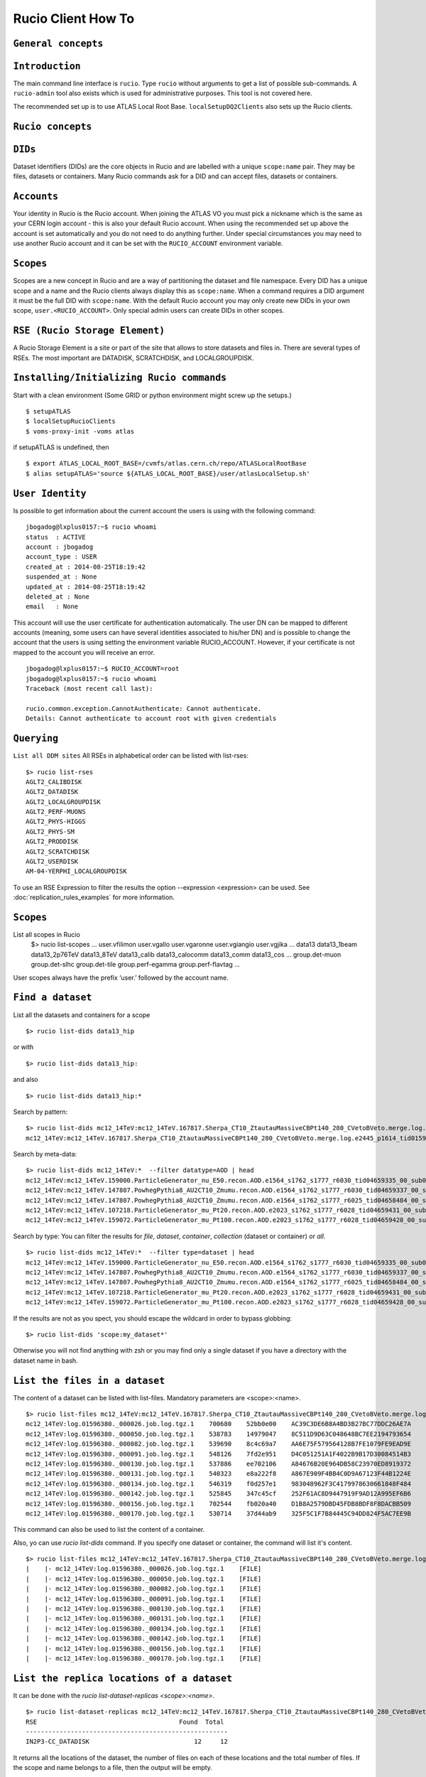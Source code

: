 ..
      Copyright European Organization for Nuclear Research (CERN)

      Licensed under the Apache License, Version 2.0 (the "License");
      You may not use this file except in compliance with the License.
      You may obtain a copy of the License at http://www.apache.org/licenses/LICENSE-2.0i

===================
Rucio Client How To
===================

``General concepts``
--------------------

``Introduction``
----------------
The main command line interface is ``rucio``. Type ``rucio`` without arguments to get a list of possible sub-commands. A ``rucio-admin`` tool also exists which is used for administrative purposes. This tool is not covered here.

The recommended set up is to use ATLAS Local Root Base. ``localSetupDQ2Clients`` also sets up the Rucio clients.


``Rucio concepts``
------------------

``DIDs``
--------
Dataset identifiers (DIDs) are the core objects in Rucio and are labelled with a unique ``scope:name`` pair. They may be files, datasets or containers. Many Rucio commands ask for a DID and can accept files, datasets or containers.

``Accounts``
------------

Your identity in Rucio is the Rucio account. When joining the ATLAS VO you must pick a nickname which is the same as your CERN login account - this is also your default Rucio account. When using the recommended set up above the account is set automatically and you do not need to do anything further. Under special circumstances you may need to use another Rucio account and it can be set with the ``RUCIO_ACCOUNT`` environment variable.

``Scopes``
----------

Scopes are a new concept in Rucio and are a way of partitioning the dataset and file namespace. Every DID has a unique scope and a name and the Rucio clients always display this as ``scope:name``. When a command requires a DID argument it must be the full DID with ``scope:name``. With the default Rucio account you may only create new DIDs in your own scope, ``user.<RUCIO_ACCOUNT>``. Only special admin users can create DIDs in other scopes.

``RSE (Rucio Storage Element)``
-------------------------------
A Rucio Storage Element is a site or part of the site that allows to store datasets and files in. There are several types of RSEs. The most important are DATADISK, SCRATCHDISK, and LOCALGROUPDISK.


``Installing/Initializing Rucio commands``
------------------------------------------
Start with a clean environment
(Some GRID or python environment might screw up the setups.)
::
    $ setupATLAS
    $ localSetupRucioClients
    $ voms-proxy-init -voms atlas

if setupATLAS is undefined, then
::
    $ export ATLAS_LOCAL_ROOT_BASE=/cvmfs/atlas.cern.ch/repo/ATLASLocalRootBase
    $ alias setupATLAS='source ${ATLAS_LOCAL_ROOT_BASE}/user/atlasLocalSetup.sh'

``User Identity``
-----------------
Is possible to get information about the current account the users is using with the following command:
::
    jbogadog@lxplus0157:~$ rucio whoami
    status  : ACTIVE
    account : jbogadog
    account_type : USER
    created_at : 2014-08-25T18:19:42
    suspended_at : None
    updated_at : 2014-08-25T18:19:42
    deleted_at : None
    email   : None

This account will use the user certificate for authentication automatically. The user DN can be mapped to different accounts (meaning, some users can have several identities associated to his/her DN) and is possible to change the account that the users is using setting the environment variable RUCIO_ACCOUNT. However, if your certificate is not mapped to the account you will receive an error.
::
    jbogadog@lxplus0157:~$ RUCIO_ACCOUNT=root
    jbogadog@lxplus0157:~$ rucio whoami
    Traceback (most recent call last):

    rucio.common.exception.CannotAuthenticate: Cannot authenticate.
    Details: Cannot authenticate to account root with given credentials

``Querying``
------------
``List all DDM sites``
All RSEs in alphabetical order can be listed with list-rses::
    $> rucio list-rses
    AGLT2_CALIBDISK
    AGLT2_DATADISK
    AGLT2_LOCALGROUPDISK
    AGLT2_PERF-MUONS
    AGLT2_PHYS-HIGGS
    AGLT2_PHYS-SM
    AGLT2_PRODDISK
    AGLT2_SCRATCHDISK
    AGLT2_USERDISK
    AM-04-YERPHI_LOCALGROUPDISK

To use an RSE Expression to filter the results the option --expression <expression> can be used. See :doc:`replication_rules_examples` for more information.

``Scopes``
----------
List all scopes in Rucio
    $> rucio list-scopes
    ...
    user.vfilimon
    user.vgallo
    user.vgaronne
    user.vgiangio
    user.vgjika
    ...
    data13
    data13_1beam
    data13_2p76TeV
    data13_8TeV
    data13_calib
    data13_calocomm
    data13_comm
    data13_cos
    ...
    group.det-muon
    group.det-slhc
    group.det-tile
    group.perf-egamma
    group.perf-flavtag
    ...

User scopes always have the prefix ‘user.’ followed by the account name.

``Find a dataset``
------------------
List all the datasets and containers for a scope
::
   $> rucio list-dids data13_hip

or with
::
    $> rucio list-dids data13_hip:

and also
::
    $> rucio list-dids data13_hip:*

Search by pattern:
::
    $> rucio list-dids mc12_14TeV:mc12_14TeV.167817.Sherpa_CT10_ZtautauMassiveCBPt140_280_CVetoBVeto.merge.log.e2445_p1614_tid01596380_00*
    mc12_14TeV:mc12_14TeV.167817.Sherpa_CT10_ZtautauMassiveCBPt140_280_CVetoBVeto.merge.log.e2445_p1614_tid01596380_00 [COLLECTION]

Search by meta-data:
::
    $> rucio list-dids mc12_14TeV:*  --filter datatype=AOD | head
    mc12_14TeV:mc12_14TeV.159000.ParticleGenerator_nu_E50.recon.AOD.e1564_s1762_s1777_r6030_tid04659335_00_sub0202463592 [COLLECTION]
    mc12_14TeV:mc12_14TeV.147807.PowhegPythia8_AU2CT10_Zmumu.recon.AOD.e1564_s1762_s1777_r6030_tid04659337_00_sub0202481445 [COLLECTION]
    mc12_14TeV:mc12_14TeV.147807.PowhegPythia8_AU2CT10_Zmumu.recon.AOD.e1564_s1762_s1777_r6025_tid04658484_00_sub0202361579 [COLLECTION]
    mc12_14TeV:mc12_14TeV.107218.ParticleGenerator_mu_Pt20.recon.AOD.e2023_s1762_s1777_r6028_tid04659431_00_sub0202438551 [COLLECTION]
    mc12_14TeV:mc12_14TeV.159072.ParticleGenerator_mu_Pt100.recon.AOD.e2023_s1762_s1777_r6028_tid04659428_00_sub0202439480 [COLLECTION]

Search by type:
You can filter the results for `file`, `dataset`, `container`, `collection` (dataset or container) or `all`.
::
    $> rucio list-dids mc12_14TeV:*  --filter type=dataset | head
    mc12_14TeV:mc12_14TeV.159000.ParticleGenerator_nu_E50.recon.AOD.e1564_s1762_s1777_r6030_tid04659335_00_sub0202463592 [DATASET]
    mc12_14TeV:mc12_14TeV.147807.PowhegPythia8_AU2CT10_Zmumu.recon.AOD.e1564_s1762_s1777_r6030_tid04659337_00_sub0202481445 [DATASET]
    mc12_14TeV:mc12_14TeV.147807.PowhegPythia8_AU2CT10_Zmumu.recon.AOD.e1564_s1762_s1777_r6025_tid04658484_00_sub0202361579 [DATASET]
    mc12_14TeV:mc12_14TeV.107218.ParticleGenerator_mu_Pt20.recon.AOD.e2023_s1762_s1777_r6028_tid04659431_00_sub0202438551 [DATASET]
    mc12_14TeV:mc12_14TeV.159072.ParticleGenerator_mu_Pt100.recon.AOD.e2023_s1762_s1777_r6028_tid04659428_00_sub0202439480 [DATASET]



If the results are not as you spect, you should escape the wildcard in order to bypass globbing:
::
    $> rucio list-dids 'scope:my_dataset*'

Otherwise you will not find anything with zsh or you may find only a single dataset if you have a directory with the dataset name in bash.

``List the files in a dataset``
-------------------------------
The content of a dataset can be listed with list-files. Mandatory parameters are <scope>:<name>.
::
    $> rucio list-files mc12_14TeV:mc12_14TeV.167817.Sherpa_CT10_ZtautauMassiveCBPt140_280_CVetoBVeto.merge.log.e2445_p1614_tid01596380_00
    mc12_14TeV:log.01596380._000026.job.log.tgz.1    700680    52bb0e00    AC39C3DE6B8A4BD3B27BC77DDC26AE7A
    mc12_14TeV:log.01596380._000050.job.log.tgz.1    538783    14979047    8C511D9D63C048648BC7EE2194793654
    mc12_14TeV:log.01596380._000082.job.log.tgz.1    539690    8c4c69a7    AA6E75F579564128B7FE1079FE9EAD9E
    mc12_14TeV:log.01596380._000091.job.log.tgz.1    548126    7fd2e951    D4C051251A1F4022B9B17D30084514B3
    mc12_14TeV:log.01596380._000130.job.log.tgz.1    537886    ee702106    A84676B20E964DB58C23970ED8919372
    mc12_14TeV:log.01596380._000131.job.log.tgz.1    540323    e8a222f8    A867E909F4BB4C0D9A67123F44B1224E
    mc12_14TeV:log.01596380._000134.job.log.tgz.1    546319    f0d257e1    983048962F3C4179978630661848F484
    mc12_14TeV:log.01596380._000142.job.log.tgz.1    525845    347c45cf    252F61AC8D9447919F9AD12A995EF6B6
    mc12_14TeV:log.01596380._000156.job.log.tgz.1    702544    fb020a40    D1B8A2579DBD45FDB8BDF8F8DACBB509
    mc12_14TeV:log.01596380._000170.job.log.tgz.1    530714    37d44ab9    325F5C1F7B84445C94DD824F5AC7EE9B


This command can also be used to list the content of a container.

Also, yo can use `rucio list-dids` command. If you specify one dataset or container, the command will list it's content.
::
    $> rucio list-files mc12_14TeV:mc12_14TeV.167817.Sherpa_CT10_ZtautauMassiveCBPt140_280_CVetoBVeto.merge.log.e2445_p1614_tid01596380_00
    |    |- mc12_14TeV:log.01596380._000026.job.log.tgz.1    [FILE]
    |    |- mc12_14TeV:log.01596380._000050.job.log.tgz.1    [FILE]
    |    |- mc12_14TeV:log.01596380._000082.job.log.tgz.1    [FILE]
    |    |- mc12_14TeV:log.01596380._000091.job.log.tgz.1    [FILE]
    |    |- mc12_14TeV:log.01596380._000130.job.log.tgz.1    [FILE]
    |    |- mc12_14TeV:log.01596380._000131.job.log.tgz.1    [FILE]
    |    |- mc12_14TeV:log.01596380._000134.job.log.tgz.1    [FILE]
    |    |- mc12_14TeV:log.01596380._000142.job.log.tgz.1    [FILE]
    |    |- mc12_14TeV:log.01596380._000156.job.log.tgz.1    [FILE]
    |    |- mc12_14TeV:log.01596380._000170.job.log.tgz.1    [FILE]



``List the replica locations of a dataset``
-------------------------------------------
It can be done with the `rucio list-dataset-replicas <scope>:<name>`.
::
        $> rucio list-dataset-replicas mc12_14TeV:mc12_14TeV.167817.Sherpa_CT10_ZtautauMassiveCBPt140_280_CVetoBVeto.merge.log.e2445_p1614_tid01596380_00
        RSE                                      Found  Total
        ------------------------------------------------------
        IN2P3-CC_DATADISK                            12     12

It returns all the locations of the dataset, the number of files on each of these locations and the total number of files. If the scope and name belongs to a file, then the output will be empty.

``List the datasets at a site``
-------------------------------
    See dumps

``List the replicas of file``
-----------------------------
The command `rucio list-file-replicas <scope>:<filename>` will show the physical location of the file.
::
    $> rucio list-file-replicas data15_13TeV:data15_13TeV.00267359.physics_MinBias.merge.AOD.f597_m1441._lb0303._0004.1
    +--------------+----------------------------------------------------------------------------+------------+-----------+----------------------------------------------------------------------------------------------------------------------------------------------------------------------------------------------------------------------------------------------------------------------------------------+
    | SCOPE        | NAME                                                                       |   FILESIZE | ADLER32   | RSE: REPLICA                                                                                                                                                                                                                                                                           |
    |--------------+----------------------------------------------------------------------------+------------+-----------+----------------------------------------------------------------------------------------------------------------------------------------------------------------------------------------------------------------------------------------------------------------------------------------|
    | data15_13TeV | data15_13TeV.00267359.physics_MinBias.merge.AOD.f597_m1441._lb0303._0004.1 | 2375816553 | 385bcefb  | UKI-SCOTGRID-GLASGOW_PHYS-SM: srm://svr018.gla.scotgrid.ac.uk:8446/srm/managerv2?SFN=/dpm/gla.scotgrid.ac.uk/home/atlas/atlasgroupdisk/phys-sm/rucio/data15_13TeV/84/6e/data15_13TeV.00267359.physics_MinBias.merge.AOD.f597_m1441._lb0303._0004.1                                     |
    | data15_13TeV | data15_13TeV.00267359.physics_MinBias.merge.AOD.f597_m1441._lb0303._0004.1 | 2375816553 | 385bcefb  | UKI-SCOTGRID-ECDF_DATADISK: srm://srm.glite.ecdf.ed.ac.uk:8446/srm/managerv2?SFN=/dpm/ecdf.ed.ac.uk/home/atlas/atlasdatadisk/rucio/data15_13TeV/84/6e/data15_13TeV.00267359.physics_MinBias.merge.AOD.f597_m1441._lb0303._0004.1                                                       |
    | data15_13TeV | data15_13TeV.00267359.physics_MinBias.merge.AOD.f597_m1441._lb0303._0004.1 | 2375816553 | 385bcefb  | DESY-HH_LOCALGROUPDISK: srm://dcache-se-atlas.desy.de:8443/srm/managerv2?SFN=/pnfs/desy.de/atlas/dq2/atlaslocalgroupdisk/rucio/data15_13TeV/84/6e/data15_13TeV.00267359.physics_MinBias.merge.AOD.f597_m1441._lb0303._0004.1                                                           |
    | data15_13TeV | data15_13TeV.00267359.physics_MinBias.merge.AOD.f597_m1441._lb0303._0004.1 | 2375816553 | 385bcefb  | UKI-SOUTHGRID-BHAM-HEP_SCRATCHDISK: srm://epgse1.ph.bham.ac.uk:8446/srm/managerv2?SFN=/dpm/ph.bham.ac.uk/home/atlas/atlasscratchdisk/rucio/data15_13TeV/84/6e/data15_13TeV.00267359.physics_MinBias.merge.AOD.f597_m1441._lb0303._0004.1                                               |
    | data15_13TeV | data15_13TeV.00267359.physics_MinBias.merge.AOD.f597_m1441._lb0303._0004.1 | 2375816553 | 385bcefb  | IN2P3-CC_DATADISK: https://ccdcatli013.in2p3.fr:2880/atlasdatadisk/rucio/data15_13TeV/84/6e/data15_13TeV.00267359.physics_MinBias.merge.AOD.f597_m1441._lb0303._0004.1                                                                                                                 |
    | data15_13TeV | data15_13TeV.00267359.physics_MinBias.merge.AOD.f597_m1441._lb0303._0004.1 | 2375816553 | 385bcefb  | CERN-PROD_DERIVED: srm://srm-atlas.cern.ch:8443/srm/managerv2?SFN=/castor/cern.ch/grid/atlas/rucio/derived/data15_13TeV/physics_MinBias/00267359/data15_13TeV.00267359.physics_MinBias.merge.AOD.f597_m1441/data15_13TeV.00267359.physics_MinBias.merge.AOD.f597_m1441._lb0303._0004.1 |
    | data15_13TeV | data15_13TeV.00267359.physics_MinBias.merge.AOD.f597_m1441._lb0303._0004.1 | 2375816553 | 385bcefb  | PRAGUELCG2_LOCALGROUPDISK: srm://golias100.farm.particle.cz:8446/srm/managerv2?SFN=/dpm/farm.particle.cz/home/atlas/atlaslocalgroupdisk/rucio/data15_13TeV/84/6e/data15_13TeV.00267359.physics_MinBias.merge.AOD.f597_m1441._lb0303._0004.1                                            |
    +--------------+----------------------------------------------------------------------------+------------+-----------+----------------------------------------------------------------------------------------------------------------------------------------------------------------------------------------------------------------------------------------------------------------------------------------+

By default, list-file-replicas only list the successful transfers (rules with OK state). In order to list the replicas in REPLICATING or STUCK states, you can use the --all-states option. It's possible to filter the results by site with the argument --rse <RSE-NAME> and by protocol with --protocol. However, the --protocol option receive as a parameter the URL header instead of the name of the protocol. For example, to filter PFNs belonging to the webdav protocol, you should use --protocol https and for xrootd, you should use --protocol root ::

    $> rucio list-file-replicas data15_13TeV:data15_13TeV.00267359.physics_MinBias.merge.AOD.f597_m1441._lb0303._0004.1 --rse CERN-PROD_DERIVED --protocol srm
    +--------------+----------------------------------------------------------------------------+------------+-----------+----------------------------------------------------------------------------------------------------------------------------------------------------------------------------------------------------------------------------------------------------------------------------------------+
    | SCOPE        | NAME                                                                       |   FILESIZE | ADLER32   | RSE: REPLICA                                                                                                                                                                                                                                                                           |
    |--------------+----------------------------------------------------------------------------+------------+-----------+----------------------------------------------------------------------------------------------------------------------------------------------------------------------------------------------------------------------------------------------------------------------------------------|
    | data15_13TeV | data15_13TeV.00267359.physics_MinBias.merge.AOD.f597_m1441._lb0303._0004.1 | 2375816553 | 385bcefb  | CERN-PROD_DERIVED: srm://srm-atlas.cern.ch:8443/srm/managerv2?SFN=/castor/cern.ch/grid/atlas/rucio/derived/data15_13TeV/physics_MinBias/00267359/data15_13TeV.00267359.physics_MinBias.merge.AOD.f597_m1441/data15_13TeV.00267359.physics_MinBias.merge.AOD.f597_m1441._lb0303._0004.1 |
    +--------------+----------------------------------------------------------------------------+------------+-----------+----------------------------------------------------------------------------------------------------------------------------------------------------------------------------------------------------------------------------------------------------------------------------------------+

If the DID is a dataset, the result will be the replicas for all the files belonging to the dataset. Again, is possible to filter them by RSE or by protocol. Also you can use --list-collections to get an output similar to list-dataset-replicas. For a file DID the output will be something like this::

    $> rucio list-file-replicas data15_13TeV:data15_13TeV.00267359.physics_MinBias.merge.AOD.f597_m1441._lb0303._0004.1 --list-collections --all-states
    +------------------------------------+---------+---------+
    | RSE                                |   Found |   Total |
    |------------------------------------+---------+---------|
    | CERN-PROD_DERIVED                  |       1 |       1 |
    | DESY-HH_LOCALGROUPDISK             |       1 |       1 |
    | IN2P3-CC_DATADISK                  |       1 |       1 |
    | PRAGUELCG2_LOCALGROUPDISK          |       1 |       1 |
    | UKI-SCOTGRID-ECDF_DATADISK         |       1 |       1 |
    | UKI-SCOTGRID-GLASGOW_PHYS-SM       |       1 |       1 |
    | UKI-SOUTHGRID-BHAM-HEP_SCRATCHDISK |       1 |       1 |
    +------------------------------------+---------+---------+

While for a dataset, will be::

    $> rucio list-file-replicas --list-collections data15_13TeV.00267359.physics_MinBias.merge.AOD.f597_m1441
    +------------------------------------+---------+---------+
    | RSE                                |   Found |   Total |
    |------------------------------------+---------+---------|
    | CERN-PROD_DERIVED                  |     608 |     608 |
    | DESY-HH_LOCALGROUPDISK             |     608 |     608 |
    | IN2P3-CC_DATADISK                  |     608 |     608 |
    | PRAGUELCG2_LOCALGROUPDISK          |     608 |     608 |
    | UKI-SCOTGRID-ECDF_DATADISK         |     608 |     608 |
    | UKI-SCOTGRID-GLASGOW_PHYS-SM       |     608 |     608 |
    | UKI-SOUTHGRID-BHAM-HEP_SCRATCHDISK |     608 |     608 |
    +------------------------------------+---------+---------+

The argument --missing shows what replicas are not present in a particular RSE. This command however doesn't check the validity of the RSE name. If the RSE is a non existing one or have a typo, then all the replicas for this RSE are considered missing. ::

    $> ./rucio list-file-replicas data15_13TeV:data15_13TeV.00267359.physics_MinBias.merge.AOD.f597_m1441._lb0303._0004.1 --missing --rse NONEXISTINGRSE
    +--------------+----------------------------------------------------------------------------+
    | SCOPE        | NAME                                                                       |
    |--------------+----------------------------------------------------------------------------|
    | data15_13TeV | data15_13TeV.00267359.physics_MinBias.merge.AOD.f597_m1441._lb0303._0004.1 |
    +--------------+----------------------------------------------------------------------------+

This command is useful to determine which files of a dataset are still missing in a RSE.


``List the datasets where a particular file belongs``
-----------------------------------------------------
The command `rucio list-parent-dids <scope>:<name>` will show the datasets containing the file.
::
    $> rucio list-parent-dids mc12_14TeV:HITS.04640638._001016.pool.root.1
    mc12_14TeV:mc12_14TeV.119996.Pythia8_A2MSTW2008LO_minbias_inelastic_high.merge.HITS.e1133_s2079_s1964_tid04640638_00 [DATASET]
    mc12_14TeV:mc12_14TeV.119996.Pythia8_A2MSTW2008LO_minbias_inelastic_high.merge.HITS.e1133_s2079_s1964_tid04640638_00_sub0201868877 [DATASET]

``Retrieving data``
-------------------
``Download a full dataset``
---------------------------
It can be done with `rucio download <scope>:<name>`
::
    $> rucio download mc14_13TeV:mc14_13TeV.169153.PowhegPythia8_AU2CT10_VBFH600NWA_WWlepnuqq.recon.log.e3292_s1982_s2008_r5787_tid04606738_00_sub0201586236
    2015-02-04 13:49:17,867 INFO [Starting download for mc14_13TeV:mc14_13TeV.169153.PowhegPythia8_AU2CT10_VBFH600NWA_WWlepnuqq.recon.log.e3292_s1982_s2008_r5787_tid04606738_00_sub0201586236]
    [++++++++++++++++++++++++++++++++++++++++++++++++++++++++++++++++++++++++++++++++++++++++++++++++++++]    100/100
    File downloaded. Will be validated
    File validated
    2015-02-04 13:49:18,554 INFO [File mc14_13TeV:log.04606738._000047.job.log.tgz.1 successfully downloaded from FZK-LCG2_DATADISK]
    [++++++++++++++++++++++++++++++++++++++++++++++++++++++++++++++++++++++++++++++++++++++++++++++++++++]    100/100
    File downloaded. Will be validated
    File validated
    2015-02-04 13:49:18,923 INFO [File mc14_13TeV:log.04606738._000048.job.log.tgz.1 successfully downloaded from FZK-LCG2_DATADISK]
    [++++++++++++++++++++++++++++++++++++++++++++++++++++++++++++++++++++++++++++++++++++++++++++++++++++]    100/100
    File downloaded. Will be validated
    File validated
    2015-02-04 13:49:19,325 INFO [File mc14_13TeV:log.04606738._000049.job.log.tgz.1 successfully downloaded from FZK-LCG2_DATADISK]
    2015-02-04 13:49:19,325 INFO [Download operation for mc14_13TeV:mc14_13TeV.169153.PowhegPythia8_AU2CT10_VBFH600NWA_WWlepnuqq.recon.log.e3292_s1982_s2008_r5787_tid04606738_00_sub0201586236 done]
    ----------------------------------
    Download summary
    ----------------------------------------
    DID mc14_13TeV:mc14_13TeV.169153.PowhegPythia8_AU2CT10_VBFH600NWA_WWlepnuqq.recon.log.e3292_s1982_s2008_r5787_tid04606738_00_sub0201586236
    Downloaded files :                            3
    Files already found locally :                 0
    Files that cannot be downloaded :             0

The files are copied locally into a directory <scope>

The download command support --rse <RSE-NAME>, which allows to download a dataset from an spefic site and --protocol <PROTOCOL> to use a specific transfer protocol. Note that however, the dataset could not be available to download in a particular site or the protocol could not be supported by the rse.


``Download specific files from a dataset``
------------------------------------------
This operation is still not supported by rucio, but will be available soon.

``Download a sample of n random files from a dataset``
------------------------------------------------------
This operation is still not supported by rucio, but will be available soon.

``Download with datasets/files given in an inputfile``
------------------------------------------------------
Not supported by Rucio, but similar functionality can be achieved by
::
  $> rucio download `cat input.txt`

where the input file (``input.txt``) contains one DID per line, e.g.
::
  user.dcameron:test66
  user.dcameron:test8

``Download datasets from tape``
-------------------------------
Users cannot download files from DDM sites associated to TAPE (xxx_MCTAPE and xxx_DATATAPE, CERN-PROD_TZERO and CERN-PROD_DAQ). To access data from TAPE, one should request a replication of the dataset to DISK storage through DDM request.
If you need the whole dataset, choose the DATADISK of the same site as the destination.

``Creating data``
-----------------
There 2 ways to create data on the Grid.
The first one is by using Panda. The Panda jobs will create output data that are copied to some temporary areas (they can be identified by their name that ends with SCRATCHDISK, e.g. FZK-LCG2_SCRATCHDISK). Rucio ensures that the data are kept on this area for 2 weeks, but after that period they can disappear are anytime.

The second method is to upload files with Rucio. The typical use case is that you produced locally some files, but want to share it with some other persons, or you want to run over these files using Distributed Analysis tools like Panda. For this you need to upload the files into a dataset on some Rucio Storage element (RSE). It can be done with rucio upload. Rucio will take care of registering the files into the rucio catalog and to physically upload the files on the Rucio Storage Element you choose. Once the dataset is successfully uploaded, you can use all the rucio features on it (transfer, deletion...).

``Which name should I give to my files and dataset``
----------------------------------------------------
If you create files into your own scope which is user.<account>, there is no restriction. You can give whatever name for your Data IDentifier (i.e. files/datasets/containers). But be carefull : once a name has been used for a Data IDentifier, it cannot be reused anymore even if you delete the original!
For official data, a specific nomanclature is used.

``Where my dataset/files will be stored with rucio upload ?``
-------------------------------------------------------------
You can decide to upload your datasets into 2 different storage areas :
    - The first one is a temporary area, which is any SCRATCHDISK. The datasets uploaded there will be kept for 2 weeks, but after that period, they can disappear at anytime.
    - The second place is a permanent area (the so called LOCALGROUPDISK). This areas are dedicated to local users and are managed by the cloud squads. Permissions are set according to the user nationality and/or institut. The retention policy and the quota on these endpoints are defined by the cloud squads.

``Where my dataset/files should be finally stored ?``
-----------------------------------------------------
    - Long term storage for user datasets

      On the Grid managed by DDM, the final destination for user datasets should be LOCALGROUPDISK. This area is not pledged, its size is defined by the site and its access is restricted to local users (technically to users from the same country). Datasets in this area are deleted only if the dataset was produced centrally (mc* or data*) and the associated task is declared aborted (usually meaning that the task was bugged). To send your dataset there, request the replication by setting a rule. There is no such storage at CERN. Outside the Grid or for Grid storage not declared in DDM, the storage managment is done by the site with its own tools. Currently, files can be replicated to this area through ``dq2-get`` / ``rucio download``. There is non-Grid storage at CERN with quotas per user (to be documented).

    - Long term storage for group datasets

      The group datasets are user (possible that this user is working for a group) datasets replicated in group areas. Only the data manager of the group can request the replication of datasets.

    - Short term storage

      The dataset can be stored or replicated in SCRATCHDISK. SCRATCHDISK is the place for analysis output (except in US where _USERDISK is the place for pathena output) or ``dq2-put`` / ``rucio upload``. The deletion policy for datasets in SCRATCHDISK is defined. Using LOCALGROUPDISK as the ouput location for analysis jobs is not recommended by the DDM team.

    - Exceptions in US

      Because of temporary limitations in xrootd sites (SLACXRD and SWT2_SPB), the DDM sites SCRATCHDISK and LOCALGROUPDISK could not be created. Users are asked to send their datasets to GROUPDISK.

``Create a dataset from files on my local disk``
------------------------------------------------
To upload local files to Rucio Catalog, the rucio upload command must be used.
::
    $> rucio upload --rse MY_SCRATCHDISK file1 file2 file3

Rucio will try to guess the scope for the files based on the user account being used. If this fails or a different scope is needed, it can be specified by the --scope argument.
::
    $> rucio upload --rse MY_SCRATCHDISK file1 file2 file3 --scope user.jbogadog

Rucio also support upload files within a directory. This command however is not recursive and only the files in the directory will be added.  If the only file in “directory” is  “my_file”, the following command will upload the file under user.account:my_file.
::
    $> rucio upload --rse MY_SCRATCHDISK directory/

Also, if a scope:name is specified, it will be interpreted as a dataset name. All the files to upload will be automatically attached to this dataset. If the dataset exist already, the files will be added, if not, the dataset will be created first.
::
    $> rucio upload --rse MY_SCRATCHDISK user.name:mydataset file1 file2 file3 directory/

Again, you can specify a different scope for the files with --scope
::
    $> rucio upload --rse MY_SCRATCHDISK  user.name:mydataset file1 file2 file3 directory/ --scope user.other_name

**Important note**: The names of files and datasets must be unique for a given scope. Otherwise, the rucio command will end in an error. Also the name of the files must be different that the one given for the dataset.

Also important. Note that the ``rse`` argument is mandatory. This is because rucio will automatically create a replication rule for you. This default rules is per dataset (if you provide one) or per files (if no dataset is provided.) This rule is associated to the particular RSE you have selected and have a lifetime of 15 days by default. After that, your dataset and files will be eligible for deletion.


``Create a dataset from files already in other datasets``
---------------------------------------------------------
To create a dataset from files in other datasets, you can follow these steps:

 Step 0: List files in the source datasets::

  $> rucio list-dids  user.wguan:user.wguan.test.upload
  |    |- user.wguan:setup_dev.sh [FILE]
  |    |- user.wguan:setup_dq2.sh [FILE]
  |    |- user.wguan:testMulProcess.py [FILE]
  |    |- user.wguan:testcatalog.py [FILE]

 Step 1: Add destination dataset::

  $> rucio add-dataset user.wguan:user.wguan.test.upload1
  Added user.wguan:user.wguan.test.upload1

 Step 2: Add files to destination dataset::

  $> rucio attach user.wguan:user.wguan.test.upload1 user.wguan:setup_dev.sh user.wguan:setup_dq2.sh

 Note that the arguments are positional and the first argument after `attach` must be the dataset name

 Step 3: List the destination dataset to check the result::

  $> rucio list-dids  user.wguan:user.wguan.test.upload1
  |    |- user.wguan:setup_dev.sh [FILE]
  |    |- user.wguan:setup_dq2.sh [FILE]

``What to do after creating a dataset?``
----------------------------------------
 - You should "close" the dataset. If the dataset is not closed, matching rules will have to constantly reevaluate your dataset and possibly generate transfers.
 - If you want to add another set of files after a while, think about using containers.
 - If you want to keep the possibility to add files to this dataset, do not close the dataset.
 - By default, user datasets are created on SCRATCHDISK at the site where the jobs run.
 - All the datasets on SCRATCHDISK are to be deleted after a certain period (minimum 7 days). See the section Lifetime of data on SCRATCHDISK.
 - To retrieve your output files, you should either
  - Set a rule. The output files will stay as a dataset on Grid.
  - Download onto your local disk using `dq2-get` \ `rucio download`. The output files will not be available via DDM after the dataset on the SCRATCHDISK is deleted. If the files are Athena files (POOL files), you will not be able to re-register the files. If you see a possibility to use them on Grid, you should think about setting rules.
 - After retrieving the data from the SCRATCHDISK, you are encouraged to request early deletion of the original replicas in SCRATCHDISK.

``Close a dataset``
-------------------
To close a dataset the command rucio close has to be used
::
    $> rucio close user.barisits:test-dataset
    user.barisits:test-dataset has been closed.

``Re-open a dataset``
---------------------
This is only possible for privileged accounts using the Rucio Python clients.

``Freeze a dataset``
--------------------
Freezing a dataset is not possible in Rucio. Closing the dataset is sufficient.

